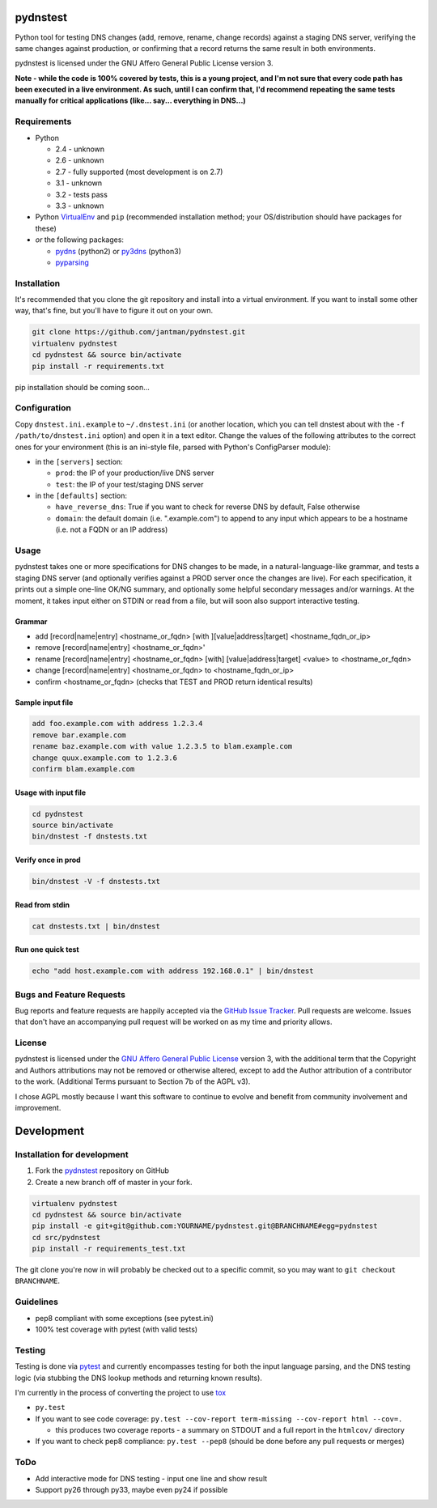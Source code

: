 pydnstest
=========

Python tool for testing DNS changes (add, remove, rename, change records)
against a staging DNS server, verifying the same changes against production,
or confirming that a record returns the same result in both environments.

pydnstest is licensed under the GNU Affero General Public License version 3.

**Note - while the code is 100% covered by tests, this is a young project, and
I'm not sure that every code path has been executed in a live environment. As
such, until I can confirm that, I'd recommend repeating the same tests
manually for critical applications (like... say... everything in DNS...)**

Requirements
------------

* Python

  * 2.4 - unknown
  * 2.6 - unknown
  * 2.7 - fully supported (most development is on 2.7)
  * 3.1 - unknown
  * 3.2 - tests pass
  * 3.3 - unknown

* Python `VirtualEnv <http://www.virtualenv.org/>`_ and ``pip`` (recommended installation method; your OS/distribution should have packages for these)
* *or* the following packages:

  * `pydns <https://pypi.python.org/pypi/pydns>`_ (python2) or `py3dns <https://pypi.python.org/pypi/py3dns>`_ (python3)
  * `pyparsing <https://pypi.python.org/pypi/pyparsing>`_

Installation
------------

It's recommended that you clone the git repository and install into a virtual environment.
If you want to install some other way, that's fine, but you'll have to figure it out on your own.

.. code-block:: shell

    git clone https://github.com/jantman/pydnstest.git
    virtualenv pydnstest
    cd pydnstest && source bin/activate
    pip install -r requirements.txt

pip installation should be coming soon...

Configuration
-------------

Copy ``dnstest.ini.example`` to ``~/.dnstest.ini`` (or another
location, which you can tell dnstest about with the ``-f /path/to/dnstest.ini`` option) and open
it in a text editor. Change the values of the following attributes to the
correct ones for your environment (this is an ini-style file, parsed with
Python's ConfigParser module):

* in the ``[servers]`` section:

  * ``prod``: the IP of your production/live DNS server
  * ``test``: the IP of your test/staging DNS server

* in the ``[defaults]`` section:

  * ``have_reverse_dns``: True if you want to check for reverse DNS by default, False otherwise
  * ``domain``: the default domain (i.e. ".example.com") to append to any input which appears to be a hostname (i.e. not a FQDN or an IP address)

Usage
-----

pydnstest takes one or more specifications for DNS changes to be made, in a natural-language-like grammar, and tests a staging DNS server (and optionally verifies against a PROD server once the changes are live). For each specification, it prints out a simple one-line OK/NG summary, and optionally some helpful secondary messages and/or warnings. At the moment, it takes input either on STDIN or read from a file, but will soon also support interactive testing.

Grammar
^^^^^^^

* add [record|name|entry] \<hostname_or_fqdn\> [with ][value|address|target] \<hostname_fqdn_or_ip\>
* remove [record|name|entry] \<hostname_or_fqdn\>'
* rename [record|name|entry] \<hostname_or_fqdn\> [with] [value|address|target] \<value\> to \<hostname_or_fqdn\>
* change [record|name|entry] \<hostname_or_fqdn\> to \<hostname_fqdn_or_ip\>
* confirm \<hostname_or_fqdn\> (checks that TEST and PROD return identical results)

Sample input file
^^^^^^^^^^^^^^^^^

.. code-block:: bash

    add foo.example.com with address 1.2.3.4
    remove bar.example.com
    rename baz.example.com with value 1.2.3.5 to blam.example.com
    change quux.example.com to 1.2.3.6
    confirm blam.example.com

Usage with input file
^^^^^^^^^^^^^^^^^^^^^

.. code-block:: bash

    cd pydnstest
    source bin/activate
    bin/dnstest -f dnstests.txt

Verify once in prod
^^^^^^^^^^^^^^^^^^^

.. code-block:: bash

    bin/dnstest -V -f dnstests.txt

Read from stdin
^^^^^^^^^^^^^^^

.. code-block:: bash

    cat dnstests.txt | bin/dnstest

Run one quick test
^^^^^^^^^^^^^^^^^^

.. code-block:: bash

    echo "add host.example.com with address 192.168.0.1" | bin/dnstest

Bugs and Feature Requests
-------------------------

Bug reports and feature requests are happily accepted via the `GitHub Issue Tracker <https://github.com/jantman/pydnstest/issues>`_. Pull requests are
welcome. Issues that don't have an accompanying pull request will be worked on
as my time and priority allows.

License
-------

pydnstest is licensed under the `GNU Affero General Public
License <http://www.gnu.org/licenses/agpl-3.0.html>`_ version 3, with the
additional term that the Copyright and Authors attributions may not be removed
or otherwise altered, except to add the Author attribution of a contributor to
the work. (Additional Terms pursuant to Section 7b of the AGPL v3).

I chose AGPL mostly because I want this software to continue to evolve and
benefit from community involvement and improvement.

Development
===========

Installation for development
----------------------------

1. Fork the `pydnstest <https://github.com/jantman/pydnstest>`_ repository on GitHub
2. Create a new branch off of master in your fork.

.. code-block:: bash

    virtualenv pydnstest
    cd pydnstest && source bin/activate
    pip install -e git+git@github.com:YOURNAME/pydnstest.git@BRANCHNAME#egg=pydnstest
    cd src/pydnstest
    pip install -r requirements_test.txt

The git clone you're now in will probably be checked out to a specific commit,
so you may want to ``git checkout BRANCHNAME``.

Guidelines
----------

* pep8 compliant with some exceptions (see pytest.ini)
* 100% test coverage with pytest (with valid tests)

Testing
-------

Testing is done via `pytest <http://pytest.org/latest/>`_ and currently
encompasses testing for both the input language parsing, and the DNS testing
logic (via stubbing the DNS lookup methods and returning known results). 

I'm currently in the process of converting the project to use `tox <http://tox.readthedocs.org/en/latest/#>`_

* ``py.test``
* If you want to see code coverage: ``py.test --cov-report term-missing --cov-report html --cov=.``

  * this produces two coverage reports - a summary on STDOUT and a full report in the ``htmlcov/`` directory

*  If you want to check pep8 compliance: ``py.test --pep8`` (should be done before any pull requests or merges)

ToDo
----

* Add interactive mode for DNS testing - input one line and show result
* Support py26 through py33, maybe even py24 if possible
